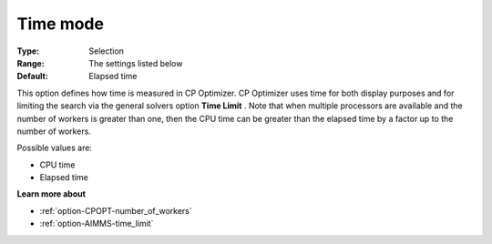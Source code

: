 .. _option-CPOPT-time_mode:


Time mode
=========



:Type:	Selection	
:Range:	The settings listed below	
:Default:	Elapsed time	



This option defines how time is measured in CP Optimizer. CP Optimizer uses time for both display purposes and for limiting the search via the general solvers option **Time Limit** . Note that when multiple processors are available and the number of workers is greater than one, then the CPU time can be greater than the elapsed time by a factor up to the number of workers.



Possible values are:



*	CPU time
*	Elapsed time




**Learn more about** 

*	:ref:`option-CPOPT-number_of_workers` 
*	:ref:`option-AIMMS-time_limit`  

